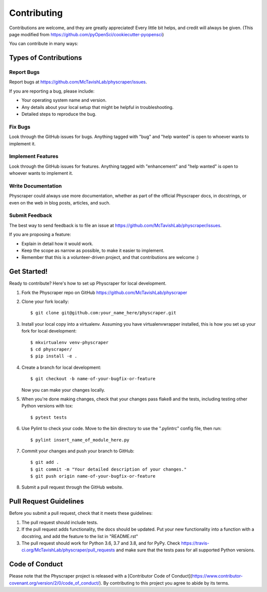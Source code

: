.. highlight:: shell

============
Contributing
============

Contributions are welcome, and they are greatly appreciated! Every little bit
helps, and credit will always be given. (This page modified from https://github.com/pyOpenSci/cookiecutter-pyopensci)

You can contribute in many ways:

Types of Contributions
----------------------

Report Bugs
~~~~~~~~~~~

Report bugs at https://github.com/McTavishLab/physcraper/issues.

If you are reporting a bug, please include:

* Your operating system name and version.
* Any details about your local setup that might be helpful in troubleshooting.
* Detailed steps to reproduce the bug.

Fix Bugs
~~~~~~~~

Look through the GitHub issues for bugs. Anything tagged with "bug" and "help
wanted" is open to whoever wants to implement it.

Implement Features
~~~~~~~~~~~~~~~~~~

Look through the GitHub issues for features. Anything tagged with "enhancement"
and "help wanted" is open to whoever wants to implement it.

Write Documentation
~~~~~~~~~~~~~~~~~~~

Physcraper could always use more documentation, whether as part of the
official Physcraper docs, in docstrings, or even on the web in blog posts,
articles, and such.

Submit Feedback
~~~~~~~~~~~~~~~

The best way to send feedback is to file an issue at https://github.com/McTavishLab/physcraper/issues.

If you are proposing a feature:

* Explain in detail how it would work.
* Keep the scope as narrow as possible, to make it easier to implement.
* Remember that this is a volunteer-driven project, and that contributions
  are welcome :)

Get Started!
------------

Ready to contribute? Here's how to set up Physcraper for local development.

1. Fork the Physcraper repo on GitHub https://github.com/McTavishLab/physcraper
2. Clone your fork locally::

    $ git clone git@github.com:your_name_here/physcraper.git

3. Install your local copy into a virtualenv. Assuming you have virtualenvwrapper installed, this is how you set up your fork for local development::

    $ mkvirtualenv venv-physcraper
    $ cd physcraper/
    $ pip install -e .

4. Create a branch for local development::

    $ git checkout -b name-of-your-bugfix-or-feature

   Now you can make your changes locally.

5. When you're done making changes, check that your changes pass flake8 and the
   tests, including testing other Python versions with tox::

    $ pytest tests

6. Use Pylint to check your code. Move to the \bin directory to use the ".pylintrc"
   config file, then run::

    $ pylint insert_name_of_module_here.py

7. Commit your changes and push your branch to GitHub::

    $ git add .
    $ git commit -m "Your detailed description of your changes."
    $ git push origin name-of-your-bugfix-or-feature

8. Submit a pull request through the GitHub website.

Pull Request Guidelines
-----------------------

Before you submit a pull request, check that it meets these guidelines:

1. The pull request should include tests.
2. If the pull request adds functionality, the docs should be updated. Put
   your new functionality into a function with a docstring, and add the
   feature to the list in "README.rst"
3. The pull request should work for Python 3.6, 3.7 and 3.8, and for PyPy. Check
   https://travis-ci.org/McTavishLab/physcraper/pull_requests
   and make sure that the tests pass for all supported Python versions.



Code of Conduct
---------------
Please note that the Physcraper project is released with a [Contributor Code of Conduct](https://www.contributor-covenant.org/version/2/0/code_of_conduct/). By contributing to this project you agree to abide by its terms.
